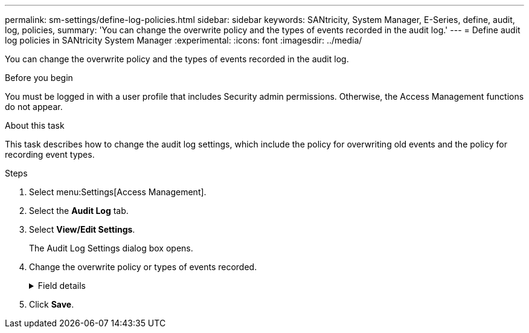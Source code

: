 ---
permalink: sm-settings/define-log-policies.html
sidebar: sidebar
keywords: SANtricity, System Manager, E-Series, define, audit, log, policies,
summary: 'You can change the overwrite policy and the types of events recorded in the audit log.'
---
= Define audit log policies in SANtricity System Manager
:experimental:
:icons: font
:imagesdir: ../media/

[.lead]
You can change the overwrite policy and the types of events recorded in the audit log.

.Before you begin

You must be logged in with a user profile that includes Security admin permissions. Otherwise, the Access Management functions do not appear.

.About this task

This task describes how to change the audit log settings, which include the policy for overwriting old events and the policy for recording event types.

.Steps

. Select menu:Settings[Access Management].
. Select the *Audit Log* tab.
. Select *View/Edit Settings*.
+
The Audit Log Settings dialog box opens.

. Change the overwrite policy or types of events recorded.
+
.Field details
[%collapsible]
====

[cols="25h,~",options="header"]
|===
| Setting| Description
a|
Overwrite policy
a|
Determines the policy for overwriting old events when the maximum capacity is reached:

 ** *Allow the oldest events in the audit log to be overwritten when the audit log is full* -- Overwrites the old events when the audit log reaches 50,000 records.
 ** *Require audit log events to be manually deleted* -- Specifies that events will not be automatically deleted; instead, a threshold warning appears at the set percentage. Events must be deleted manually.
+
NOTE: If the overwrite policy is disabled and the audit log entries reach the maximum limit, access to System Manager is denied to users without Security Admin permissions. To restore system access to users without Security Admin permissions, a user assigned to the Security Admin role must delete the old event records.
+
NOTE: Overwrite policies do not apply if a syslog server is configured for archiving audit logs.

a|
Level of actions to be logged
a|
Determines types of events to be logged:

 ** *Record modification events only* -- Shows only the events where a user action involves making a change in the system.
 ** *Record all modification and read-only events* -- Shows all events, including a user action that involves reading or downloading information.

|===
====

. Click *Save*.
